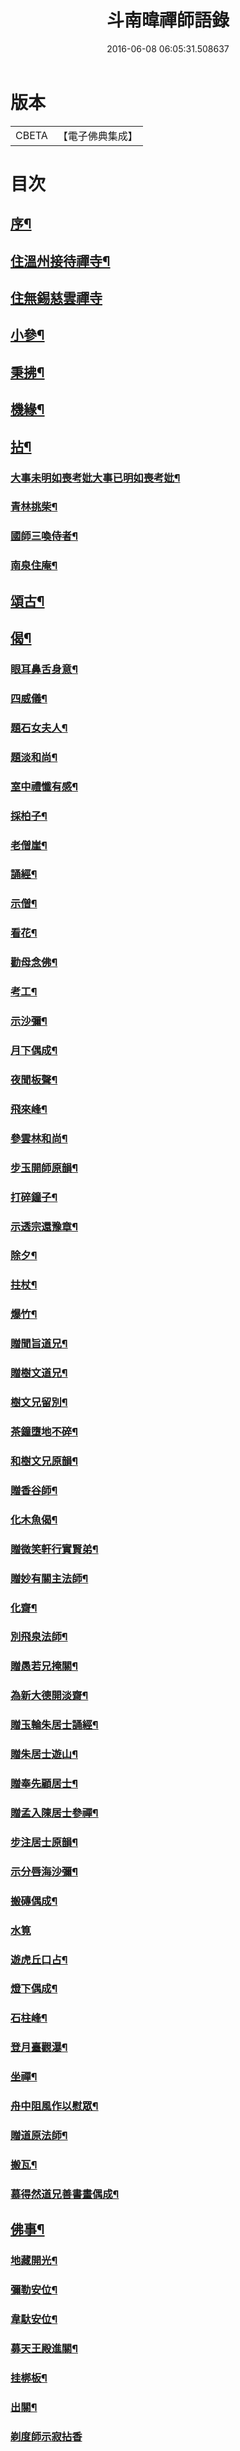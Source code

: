 #+TITLE: 斗南暐禪師語錄 
#+DATE: 2016-06-08 06:05:31.508637

* 版本
 |     CBETA|【電子佛典集成】|

* 目次
** [[file:KR6q0596_001.txt::001-0305a1][序¶]]
** [[file:KR6q0596_001.txt::001-0306a4][住溫州接待禪寺¶]]
** [[file:KR6q0596_001.txt::001-0306c24][住無錫慈雲禪寺]]
** [[file:KR6q0596_001.txt::001-0307c16][小參¶]]
** [[file:KR6q0596_001.txt::001-0308a25][秉拂¶]]
** [[file:KR6q0596_001.txt::001-0308b5][機緣¶]]
** [[file:KR6q0596_001.txt::001-0309c4][拈¶]]
*** [[file:KR6q0596_001.txt::001-0309c5][大事未明如喪考妣大事已明如喪考妣¶]]
*** [[file:KR6q0596_001.txt::001-0309c10][青林挑柴¶]]
*** [[file:KR6q0596_001.txt::001-0309c14][國師三喚侍者¶]]
*** [[file:KR6q0596_001.txt::001-0309c18][南泉住庵¶]]
** [[file:KR6q0596_002.txt::002-0310a3][頌古¶]]
** [[file:KR6q0596_003.txt::003-0314c3][偈¶]]
*** [[file:KR6q0596_003.txt::003-0314c4][眼耳鼻舌身意¶]]
*** [[file:KR6q0596_003.txt::003-0314c17][四威儀¶]]
*** [[file:KR6q0596_003.txt::003-0314c26][題石女夫人¶]]
*** [[file:KR6q0596_003.txt::003-0314c29][題淡和尚¶]]
*** [[file:KR6q0596_003.txt::003-0315a3][室中禮懺有感¶]]
*** [[file:KR6q0596_003.txt::003-0315a6][採柏子¶]]
*** [[file:KR6q0596_003.txt::003-0315a9][老僧崖¶]]
*** [[file:KR6q0596_003.txt::003-0315a12][誦經¶]]
*** [[file:KR6q0596_003.txt::003-0315a15][示僧¶]]
*** [[file:KR6q0596_003.txt::003-0315a18][看花¶]]
*** [[file:KR6q0596_003.txt::003-0315a21][勸母念佛¶]]
*** [[file:KR6q0596_003.txt::003-0315a24][考工¶]]
*** [[file:KR6q0596_003.txt::003-0315a27][示沙彌¶]]
*** [[file:KR6q0596_003.txt::003-0315a29][月下偶成¶]]
*** [[file:KR6q0596_003.txt::003-0315b2][夜聞板聲¶]]
*** [[file:KR6q0596_003.txt::003-0315b5][飛來峰¶]]
*** [[file:KR6q0596_003.txt::003-0315b8][參雲林和尚¶]]
*** [[file:KR6q0596_003.txt::003-0315b11][步玉開師原韻¶]]
*** [[file:KR6q0596_003.txt::003-0315b14][打碎鐘子¶]]
*** [[file:KR6q0596_003.txt::003-0315b17][示透宗還豫章¶]]
*** [[file:KR6q0596_003.txt::003-0315b20][除夕¶]]
*** [[file:KR6q0596_003.txt::003-0315b23][拄杖¶]]
*** [[file:KR6q0596_003.txt::003-0315b26][爆竹¶]]
*** [[file:KR6q0596_003.txt::003-0315b29][贈聞旨道兄¶]]
*** [[file:KR6q0596_003.txt::003-0315c2][贈樹文道兄¶]]
*** [[file:KR6q0596_003.txt::003-0315c5][樹文兄留別¶]]
*** [[file:KR6q0596_003.txt::003-0315c7][茶鐘墮地不碎¶]]
*** [[file:KR6q0596_003.txt::003-0315c10][和樹文兄原韻¶]]
*** [[file:KR6q0596_003.txt::003-0315c13][贈香谷師¶]]
*** [[file:KR6q0596_003.txt::003-0315c16][化木魚偈¶]]
*** [[file:KR6q0596_003.txt::003-0315c19][贈微笑軒行實賢弟¶]]
*** [[file:KR6q0596_003.txt::003-0315c22][贈妙有關主法師¶]]
*** [[file:KR6q0596_003.txt::003-0315c25][化齋¶]]
*** [[file:KR6q0596_003.txt::003-0315c28][別飛泉法師¶]]
*** [[file:KR6q0596_003.txt::003-0316a4][贈愚若兄掩關¶]]
*** [[file:KR6q0596_003.txt::003-0316a7][為新大德開淡齋¶]]
*** [[file:KR6q0596_003.txt::003-0316a10][贈玉輪朱居士誦經¶]]
*** [[file:KR6q0596_003.txt::003-0316a13][贈朱居士遊山¶]]
*** [[file:KR6q0596_003.txt::003-0316a16][贈奉先顧居士¶]]
*** [[file:KR6q0596_003.txt::003-0316a19][贈孟入陳居士參禪¶]]
*** [[file:KR6q0596_003.txt::003-0316a22][步注居士原韻¶]]
*** [[file:KR6q0596_003.txt::003-0316a25][示分唇海沙彌¶]]
*** [[file:KR6q0596_003.txt::003-0316a28][搬磚偶成¶]]
*** [[file:KR6q0596_003.txt::003-0316a30][水筧]]
*** [[file:KR6q0596_003.txt::003-0316b4][遊虎丘口占¶]]
*** [[file:KR6q0596_003.txt::003-0316b7][燈下偶成¶]]
*** [[file:KR6q0596_003.txt::003-0316b10][石柱峰¶]]
*** [[file:KR6q0596_003.txt::003-0316b13][登月臺觀瀑¶]]
*** [[file:KR6q0596_003.txt::003-0316b16][坐禪¶]]
*** [[file:KR6q0596_003.txt::003-0316b19][舟中阻風作以慰眾¶]]
*** [[file:KR6q0596_003.txt::003-0316b23][贈道原法師¶]]
*** [[file:KR6q0596_003.txt::003-0316b26][搬瓦¶]]
*** [[file:KR6q0596_003.txt::003-0316b29][慕得然道兄善書畫偶成¶]]
** [[file:KR6q0596_003.txt::003-0316c2][佛事¶]]
*** [[file:KR6q0596_003.txt::003-0316c3][地藏開光¶]]
*** [[file:KR6q0596_003.txt::003-0316c6][彌勒安位¶]]
*** [[file:KR6q0596_003.txt::003-0316c13][韋馱安位¶]]
*** [[file:KR6q0596_003.txt::003-0316c17][募天王殿進關¶]]
*** [[file:KR6q0596_003.txt::003-0316c22][挂梆板¶]]
*** [[file:KR6q0596_003.txt::003-0316c27][出關¶]]
*** [[file:KR6q0596_003.txt::003-0316c30][剃度師示寂拈香]]
*** [[file:KR6q0596_003.txt::003-0317a7][為母疾割股焚香¶]]
*** [[file:KR6q0596_003.txt::003-0317a13][為火頭僧舉火¶]]
*** [[file:KR6q0596_003.txt::003-0317a19][為松崖禪人舉火¶]]
*** [[file:KR6q0596_003.txt::003-0317a23][為無礙禪人舉火¶]]
*** [[file:KR6q0596_003.txt::003-0317a26][為雪松沙彌入塔¶]]
*** [[file:KR6q0596_003.txt::003-0317a29][為園頭一念舉火¶]]
*** [[file:KR6q0596_003.txt::003-0317b3][為梵音洞佛子捨身舉火¶]]
*** [[file:KR6q0596_003.txt::003-0317b7][為蓮彰禪師起龕¶]]
*** [[file:KR6q0596_003.txt::003-0317b20][為靈隱禪人起龕¶]]
*** [[file:KR6q0596_003.txt::003-0317b30][為石元禪人起龕¶]]
*** [[file:KR6q0596_003.txt::003-0317c11][為雲水僧起龕¶]]
*** [[file:KR6q0596_003.txt::003-0317c19][為患毒僧入塔¶]]
*** [[file:KR6q0596_003.txt::003-0317c23][為雪如禪人入塔¶]]
*** [[file:KR6q0596_003.txt::003-0317c26][為李氏道人舉火¶]]
*** [[file:KR6q0596_003.txt::003-0317c30][為性空上座入塔¶]]
*** [[file:KR6q0596_003.txt::003-0318a3][為無礙禪人入塔¶]]
*** [[file:KR6q0596_003.txt::003-0318a8][為道林上座起龕¶]]
*** [[file:KR6q0596_003.txt::003-0318a11][為徹凡禪師起龕¶]]
*** [[file:KR6q0596_003.txt::003-0318a14][為戒全禪師封龕¶]]
*** [[file:KR6q0596_003.txt::003-0318a25][為火頭道士起龕¶]]
*** [[file:KR6q0596_003.txt::003-0318b2][為秋月禪人起龕¶]]

* 卷
[[file:KR6q0596_001.txt][斗南暐禪師語錄 1]]
[[file:KR6q0596_002.txt][斗南暐禪師語錄 2]]
[[file:KR6q0596_003.txt][斗南暐禪師語錄 3]]

